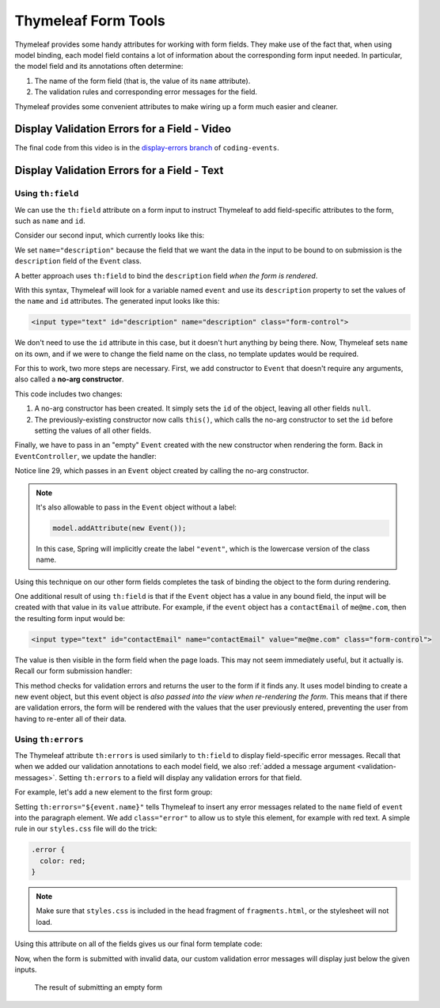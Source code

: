Thymeleaf Form Tools
====================

Thymeleaf provides some handy attributes for working with form fields. They make use of the fact that, when using model binding, each model field contains a lot of information about the corresponding form input needed. In particular, the model field and its annotations often determine:

#. The name of the form field (that is, the value of its ``name`` attribute).
#. The validation rules and corresponding error messages for the field.

Thymeleaf provides some convenient attributes to make wiring up a form much easier and cleaner.

Display Validation Errors for a Field - Video
----------------------------------------------

.. raw:: html

   <div style="text-align:center;"><iframe width="800" height="450" src="https://www.youtube.com/embed/yc-bSDSDuKg" frameborder="0" allow="accelerometer; autoplay; encrypted-media; gyroscope; picture-in-picture" allowfullscreen></iframe></div>

The final code from this video is in the `display-errors branch <https://github.com/LaunchCodeEducation/coding-events/tree/display-errors>`__ of ``coding-events``.

Display Validation Errors for a Field - Text
--------------------------------------------

Using ``th:field``
^^^^^^^^^^^^^^^^^^

.. index:: ! th:field

We can use the ``th:field`` attribute on a form input to instruct Thymeleaf to add field-specific attributes to the form, such as ``name`` and ``id``. 

Consider our second input, which currently looks like this:

.. sourcecode:: html
   :lineno-start: 17

   <label>Description
      <input type="text" name="description" class="form-control">
   </label>

We set ``name="description"`` because the field that we want the data in the input to be bound to on submission is the ``description`` field of the ``Event`` class. 

A better approach uses ``th:field`` to bind the ``description`` field *when the form is rendered*.

.. sourcecode:: html
   :lineno-start: 17

   <label>Description
      <input type="text" th:field="${event.description}" class="form-control">
   </label>

With this syntax, Thymeleaf will look for a variable named ``event`` and use its ``description`` property to set the values of the ``name`` and ``id`` attributes. The generated input looks like this:

.. sourcecode:: html

   <input type="text" id="description" name="description" class="form-control">

We don't need to use the ``id`` attribute in this case, but it doesn't hurt anything by being there. Now, Thymeleaf sets ``name`` on its own, and if we were to change the field name on the class, no template updates would be required. 

.. index:: ! no-arg constructor

For this to work, two more steps are necessary. First, we add constructor to ``Event`` that doesn't require any arguments, also called a **no-arg constructor**.

.. sourcecode:: java
   :lineno-start: 27

   public Event(String name, String description, String contactEmail) {
      this();
      this.name = name;
      this.description = description;
      this.contactEmail = contactEmail;
   }

   public Event() {
      this.id = nextId;
      nextId++;
   }

This code includes two changes:

#. A no-arg constructor has been created. It simply sets the ``id`` of the object, leaving all other fields ``null``.
#. The previously-existing constructor now calls ``this()``, which calls the no-arg constructor to set the ``id`` before setting the values of all other fields. 

Finally, we have to pass in an "empty" ``Event`` created with the new constructor when rendering the form. Back in ``EventController``, we update the handler:

.. sourcecode:: java
   :lineno-start: 26

   @GetMapping("create")
   public String displayCreateEventForm(Model model) {
      model.addAttribute("title", "Create Event");
      model.addAttribute("event", new Event());
      return "events/create";
   }

Notice line 29, which passes in an ``Event`` object created by calling the no-arg constructor. 

.. admonition:: Note

   It's also allowable to pass in the ``Event`` object without a label:

   .. sourcecode:: java

      model.addAttribute(new Event());

   In this case, Spring will implicitly create the label ``"event"``, which is the lowercase version of the class name. 

Using this technique on our other form fields completes the task of binding the object to the form during rendering.

.. sourcecode:: html
   :lineno-start: 8

   <form method="post">
      <div class="form-group">
         <label>Name
               <input type="text" th:field="${event.name}" class="form-control">
         </label>
         <p class="error" th:errors="${event.name}"></p>
      </div>
      <div class="form-group">
         <label>Description
               <input type="text" th:field="${event.description}" class="form-control">
         </label>
         <p class="error" th:errors="${event.description}"></p>
      </div>
      <div class="form-group">
         <label>Contact Email
               <input type="text" th:field="${event.contactEmail}" class="form-control">
         </label>
         <p class="error" th:errors="${event.contactEmail}"></p>
      </div>
      <div class="form-group">
         <input type="submit" value="Create" class="btn btn-success">
      </div>
   </form>

One additional result of using ``th:field`` is that if the ``Event`` object has a value in any bound field, the input will be created with that value in its ``value`` attribute. For example, if the ``event`` object has a ``contactEmail`` of ``me@me.com``, then the resulting form input would be:

.. sourcecode:: html

   <input type="text" id="contactEmail" name="contactEmail" value="me@me.com" class="form-control">

The value is then visible in the form field when the page loads. This may not seem immediately useful, but it actually is. Recall our form submission handler:

.. sourcecode:: java
   :lineno-start: 33

   @PostMapping("create")
   public String processCreateEventForm(@ModelAttribute @Valid Event newEvent,
                                       Errors errors, Model model) {
      if(errors.hasErrors()) {
         model.addAttribute("title", "Create Event");
         return "events/create";
      }

      EventData.add(newEvent);
      return "redirect:";
   }

This method checks for validation errors and returns the user to the form if it finds any. It uses model binding to create a new event object, but this event object is *also passed into the view when re-rendering the form*. This means that if there are validation errors, the form will be rendered with the values that the user previously entered, preventing the user from having to re-enter all of their data.

Using ``th:errors``
^^^^^^^^^^^^^^^^^^^

The Thymeleaf attribute ``th:errors`` is used similarly to ``th:field`` to display field-specific error messages. Recall that when we added our validation annotations to each model field, we also :ref:`added a message argument <validation-messages>`. Setting ``th:errors`` to a field will display any validation errors for that field.

For example, let's add a new element to the first form group:

.. sourcecode:: html
   :lineno-start: 9

   <div class="form-group">
      <label>Name
         <input th:field="${event.name}" class="form-control">
      </label>
      <p class="error" th:errors="${event.name}"></p>
   </div>

Setting ``th:errors="${event.name}"`` tells Thymeleaf to insert any error messages related to the ``name`` field of ``event`` into the paragraph element. We add ``class="error"`` to allow us to style this element, for example with red text. A simple rule in our ``styles.css`` file will do the trick:

.. sourcecode:: css

   .error {
     color: red;
   }

.. admonition:: Note

   Make sure that ``styles.css`` is included in the ``head`` fragment of ``fragments.html``, or the stylesheet will not load.

Using this attribute on all of the fields gives us our final form template code:

.. sourcecode:: html
   :lineno-start: 8

   <form method="post">
      <div class="form-group">
         <label>Name
               <input type="text" th:field="${event.name}" class="form-control">
         </label>
         <p class="error" th:errors="${event.name}"></p>
      </div>
      <div class="form-group">
         <label>Description
               <input type="text" th:field="${event.description}" class="form-control">
         </label>
         <p class="error" th:errors="${event.description}"></p>
      </div>
      <div class="form-group">
         <label>Contact Email
               <input type="text" th:field="${event.contactEmail}" class="form-control">
         </label>
         <p class="error" th:errors="${event.contactEmail}"></p>
      </div>
      <div class="form-group">
         <input type="submit" value="Create" class="btn btn-success">
      </div>
   </form>

Now, when the form is submitted with invalid data, our custom validation error messages will display just below the given inputs.

.. figure:: figures/display-validation-errors.png
   :alt: Our Create Event form after submission with all fields blank. Red error messages are visible next to the fields that failed validation.
   :width: 700px

   The result of submitting an empty form
